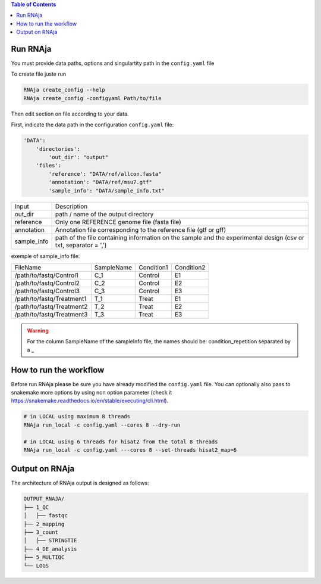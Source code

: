 .. contents:: Table of Contents
   :depth: 2
   :backlinks: entry

Run RNAja
========================

You must provide data paths, options and singulartity path in the ``config.yaml`` file

To create file juste run

.. code-block:: bash

   RNAja create_config --help
   RNAja create_config -configyaml Path/to/file

Then edit section on file according to your data.

First, indicate the data path in the configuration ``config.yaml`` file:

.. code-block:: YAML

    'DATA':
        'directories':
            'out_dir': "output"
        'files':
            'reference': "DATA/ref/allcon.fasta"
            'annotation': "DATA/ref/msu7.gtf"
            'sample_info': "DATA/sample_info.txt"


.. csv-table::

        "Input", "Description"
        "out_dir", "path / name of the output directory"
        "reference", "Only one REFERENCE genome file (fasta file)"
        "annotation", "Annotation file corresponding to the reference file (gtf or gff)"
        "sample_info", "path of the file containing information on the sample and the experimental design (csv or txt, separator = ',')"


exemple of sample_info file:

.. csv-table::

        "FileName", "SampleName", "Condition1", "Condition2"
        "/path/to/fastq/Control1", "C_1", "Control", "E1"
        "/path/to/fastq/Control2", "C_2", "Control", "E2"
        "/path/to/fastq/Control3", "C_3", "Control", "E3"
        "/path/to/fastq/Treatment1", "T_1", "Treat", "E1"
        "/path/to/fastq/Treatment2", "T_2", "Treat", "E2"
        "/path/to/fastq/Treatment3", "T_3", "Treat", "E3"


.. warning::

    For the column SampleName of the sampleInfo file, the names should be: condition_repetition separated by a _

.. ############################################################

How to run the workflow
=======================

Before run RNAja please be sure you have already modified the ``config.yaml`` file.
You can optionally also pass to snakemake more options by using non option parameter (check it https://snakemake.readthedocs.io/en/stable/executing/cli.html).

.. code-block:: bash

    # in LOCAL using maximum 8 threads
    RNAja run_local -c config.yaml --cores 8 --dry-run

    # in LOCAL using 6 threads for hisat2 from the total 8 threads
    RNAja run_local -c config.yaml ---cores 8 --set-threads hisat2_map=6

Output on RNAja
===================

The architecture of RNAja output is designed as follows:

.. code-block:: bash

    OUTPUT_RNAJA/
    ├── 1_QC
    │   ├── fastqc
    ├── 2_mapping
    ├── 3_count
    │   ├── STRINGTIE
    ├── 4_DE_analysis
    ├── 5_MULTIQC
    └── LOGS
